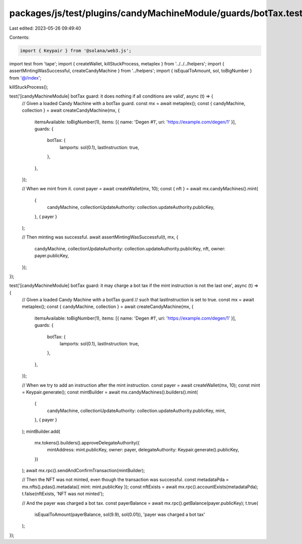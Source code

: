 packages/js/test/plugins/candyMachineModule/guards/botTax.test.ts
=================================================================

Last edited: 2023-05-26 09:49:40

Contents:

.. code-block:: ts

    import { Keypair } from '@solana/web3.js';
import test from 'tape';
import { createWallet, killStuckProcess, metaplex } from '../../../helpers';
import { assertMintingWasSuccessful, createCandyMachine } from '../helpers';
import { isEqualToAmount, sol, toBigNumber } from '@/index';

killStuckProcess();

test('[candyMachineModule] botTax guard: it does nothing if all conditions are valid', async (t) => {
  // Given a loaded Candy Machine with a botTax guard.
  const mx = await metaplex();
  const { candyMachine, collection } = await createCandyMachine(mx, {
    itemsAvailable: toBigNumber(1),
    items: [{ name: 'Degen #1', uri: 'https://example.com/degen/1' }],
    guards: {
      botTax: {
        lamports: sol(0.1),
        lastInstruction: true,
      },
    },
  });

  // When we mint from it.
  const payer = await createWallet(mx, 10);
  const { nft } = await mx.candyMachines().mint(
    {
      candyMachine,
      collectionUpdateAuthority: collection.updateAuthority.publicKey,
    },
    { payer }
  );

  // Then minting was successful.
  await assertMintingWasSuccessful(t, mx, {
    candyMachine,
    collectionUpdateAuthority: collection.updateAuthority.publicKey,
    nft,
    owner: payer.publicKey,
  });
});

test('[candyMachineModule] botTax guard: it may charge a bot tax if the mint instruction is not the last one', async (t) => {
  // Given a loaded Candy Machine with a botTax guard
  // such that lastInstruction is set to true.
  const mx = await metaplex();
  const { candyMachine, collection } = await createCandyMachine(mx, {
    itemsAvailable: toBigNumber(1),
    items: [{ name: 'Degen #1', uri: 'https://example.com/degen/1' }],
    guards: {
      botTax: {
        lamports: sol(0.1),
        lastInstruction: true,
      },
    },
  });

  // When we try to add an instruction after the mint instruction.
  const payer = await createWallet(mx, 10);
  const mint = Keypair.generate();
  const mintBuilder = await mx.candyMachines().builders().mint(
    {
      candyMachine,
      collectionUpdateAuthority: collection.updateAuthority.publicKey,
      mint,
    },
    { payer }
  );
  mintBuilder.add(
    mx.tokens().builders().approveDelegateAuthority({
      mintAddress: mint.publicKey,
      owner: payer,
      delegateAuthority: Keypair.generate().publicKey,
    })
  );
  await mx.rpc().sendAndConfirmTransaction(mintBuilder);

  // Then the NFT was not minted, even though the transaction was successful.
  const metadataPda = mx.nfts().pdas().metadata({ mint: mint.publicKey });
  const nftExists = await mx.rpc().accountExists(metadataPda);
  t.false(nftExists, 'NFT was not minted');

  // And the payer was charged a bot tax.
  const payerBalance = await mx.rpc().getBalance(payer.publicKey);
  t.true(
    isEqualToAmount(payerBalance, sol(9.9), sol(0.01)),
    'payer was charged a bot tax'
  );
});


